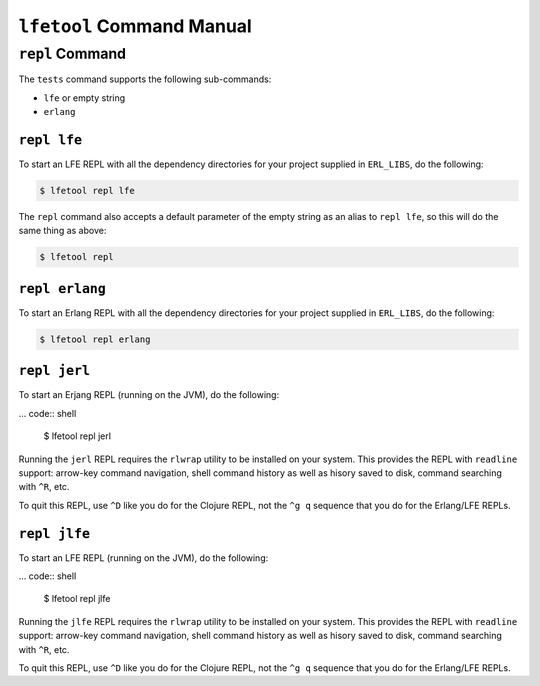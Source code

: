``lfetool`` Command Manual
==========================


``repl`` Command
-----------------

The ``tests`` command supports the following sub-commands:

* ``lfe`` or empty string

* ``erlang``


``repl lfe``
,,,,,,,,,,,,,

To start an LFE REPL with all the dependency directories for your project
supplied in ``ERL_LIBS``, do the following:

.. code:: shell

    $ lfetool repl lfe

The ``repl`` command also accepts a default parameter of the empty string as
an alias to ``repl lfe``, so this will do the same thing as above:

.. code:: shell

    $ lfetool repl


``repl erlang``
,,,,,,,,,,,,,,,

To start an Erlang REPL with all the dependency directories for your project
supplied in ``ERL_LIBS``, do the following:

.. code:: shell

    $ lfetool repl erlang


``repl jerl``
,,,,,,,,,,,,,

To start an Erjang REPL (running on the JVM), do the following:

... code:: shell

	$ lfetool repl jerl

Running the ``jerl`` REPL requires the ``rlwrap`` utility to be installed on
your system. This provides the REPL with ``readline`` support: arrow-key command
navigation, shell command history as well as hisory saved to disk, command
searching with ``^R``, etc.

To quit this REPL, use ``^D`` like you do for the Clojure REPL, not the ``^g q``
sequence that you do for the Erlang/LFE REPLs.


``repl jlfe``
,,,,,,,,,,,,,

To start an LFE REPL (running on the JVM), do the following:

... code:: shell

	$ lfetool repl jlfe

Running the ``jlfe`` REPL requires the ``rlwrap`` utility to be installed on
your system. This provides the REPL with ``readline`` support: arrow-key command
navigation, shell command history as well as hisory saved to disk, command
searching with ``^R``, etc.

To quit this REPL, use ``^D`` like you do for the Clojure REPL, not the ``^g q``
sequence that you do for the Erlang/LFE REPLs.